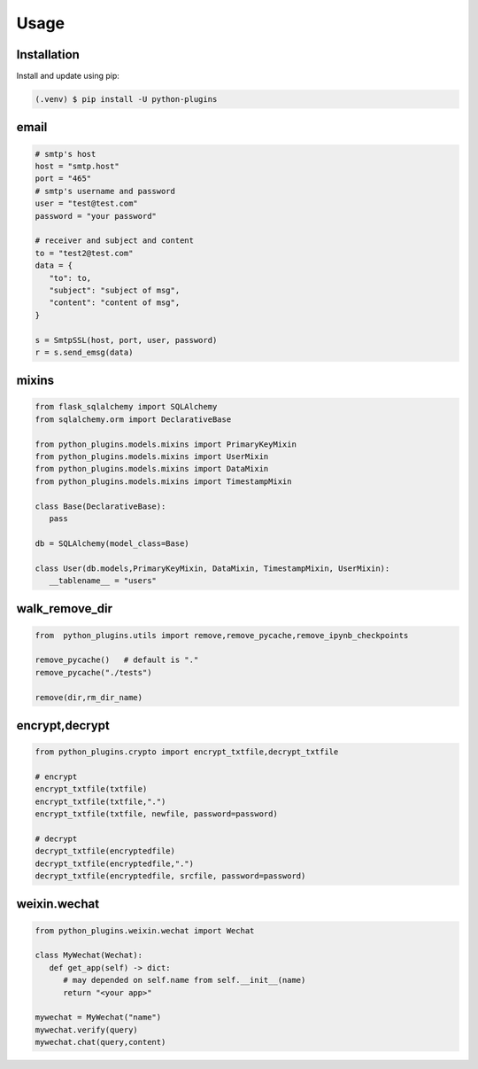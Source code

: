=====
Usage
=====

.. _installation:

Installation
==============

Install and update using pip:

.. code-block:: console

   (.venv) $ pip install -U python-plugins

email
======

.. code-block:: python
   
   # smtp's host
   host = "smtp.host"
   port = "465"
   # smtp's username and password
   user = "test@test.com"
   password = "your password"

   # receiver and subject and content
   to = "test2@test.com"
   data = {
      "to": to,
      "subject": "subject of msg",
      "content": "content of msg",
   }

   s = SmtpSSL(host, port, user, password)
   r = s.send_emsg(data)

mixins
======

.. code-block:: python

   from flask_sqlalchemy import SQLAlchemy
   from sqlalchemy.orm import DeclarativeBase
   
   from python_plugins.models.mixins import PrimaryKeyMixin
   from python_plugins.models.mixins import UserMixin
   from python_plugins.models.mixins import DataMixin
   from python_plugins.models.mixins import TimestampMixin

   class Base(DeclarativeBase):
      pass

   db = SQLAlchemy(model_class=Base)

   class User(db.models,PrimaryKeyMixin, DataMixin, TimestampMixin, UserMixin):
      __tablename__ = "users"

walk_remove_dir
=======================

.. code-block:: python

    from  python_plugins.utils import remove,remove_pycache,remove_ipynb_checkpoints

    remove_pycache()   # default is "."
    remove_pycache("./tests")

    remove(dir,rm_dir_name)


encrypt,decrypt
================

.. code-block:: python

    from python_plugins.crypto import encrypt_txtfile,decrypt_txtfile

    # encrypt
    encrypt_txtfile(txtfile)
    encrypt_txtfile(txtfile,".")
    encrypt_txtfile(txtfile, newfile, password=password)
    
    # decrypt
    decrypt_txtfile(encryptedfile)
    decrypt_txtfile(encryptedfile,".")
    decrypt_txtfile(encryptedfile, srcfile, password=password)     


weixin.wechat
==================

.. code-block:: python

   from python_plugins.weixin.wechat import Wechat

   class MyWechat(Wechat):
      def get_app(self) -> dict:
         # may depended on self.name from self.__init__(name)
         return "<your app>"

   mywechat = MyWechat("name")
   mywechat.verify(query)
   mywechat.chat(query,content)
   
